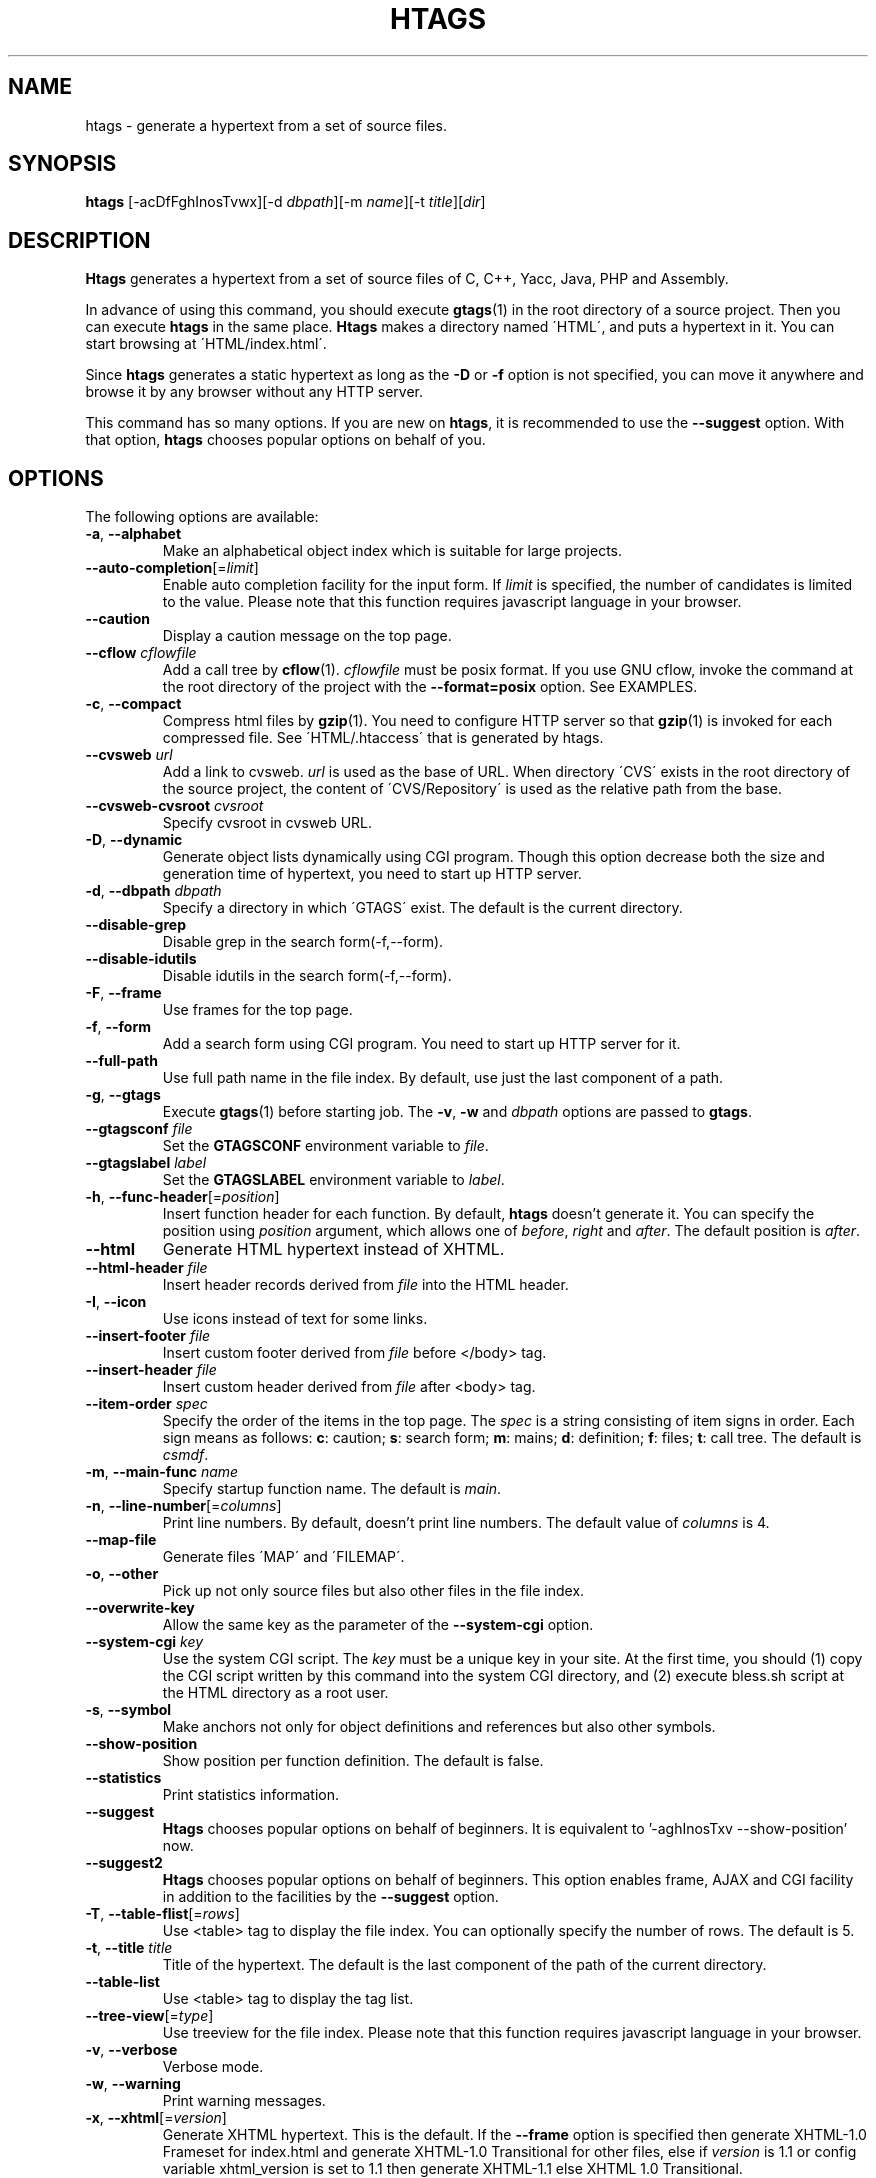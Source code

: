 .\" This file is generated automatically by convert.pl from htags/manual.in.
.TH HTAGS 1 "July 2010" "GNU Project"
.SH NAME
htags \- generate a hypertext from a set of source files.
.SH SYNOPSIS
\fBhtags\fP [-acDfFghInosTvwx][-d \fIdbpath\fP][-m \fIname\fP][-t \fItitle\fP][\fIdir\fP]
.br
.SH DESCRIPTION
\fBHtags\fP generates a hypertext from a set of source files of
C, C++, Yacc, Java, PHP and Assembly.
.PP
In advance of using this command, you should execute \fBgtags\fP(1)
in the root directory of a source project.
Then you can execute \fBhtags\fP in the same place.
\fBHtags\fP makes a directory named \'HTML\', and puts a hypertext in it.
You can start browsing at \'HTML/index.html\'.
.PP
Since \fBhtags\fP generates a static hypertext as long as the \fB-D\fP or \fB-f\fP
option is not specified, you can move it anywhere and browse it by any browser without
any HTTP server.
.PP
This command has so many options.
If you are new on \fBhtags\fP, it is recommended to use the \fB--suggest\fP option.
With that option, \fBhtags\fP chooses popular options on behalf of you.
.SH OPTIONS
The following options are available:
.TP
\fB-a\fP, \fB--alphabet\fP
Make an alphabetical object index which is suitable for large projects.
.TP
\fB--auto-completion\fP[=\fIlimit\fP]
Enable auto completion facility for the input form.
If \fIlimit\fP is specified, the number of candidates is limited to the value.
Please note that this function requires javascript language in your browser.
.TP
\fB--caution\fP
Display a caution message on the top page.
.TP
\fB--cflow\fP \fIcflowfile\fP
Add a call tree by \fBcflow\fP(1). \fIcflowfile\fP must be posix format.
If you use GNU cflow, invoke the command at the root directory of the project
with the \fB--format=posix\fP option. See EXAMPLES.
.TP
\fB-c\fP, \fB--compact\fP
Compress html files by \fBgzip\fP(1).
You need to configure HTTP server so that \fBgzip\fP(1)
is invoked for each compressed file.
See \'HTML/.htaccess\' that is generated by htags.
.TP
\fB--cvsweb\fP \fIurl\fP
Add a link to cvsweb. \fIurl\fP is used as the base of URL.
When directory \'CVS\' exists in the root directory of the source project,
the content of \'CVS/Repository\' is used as the relative path from the base.
.TP
\fB--cvsweb-cvsroot\fP \fIcvsroot\fP
Specify cvsroot in cvsweb URL.
.TP
\fB-D\fP, \fB--dynamic\fP
Generate object lists dynamically using CGI program.
Though this option decrease both the size and generation time of hypertext,
you need to start up HTTP server.
.TP
\fB-d\fP, \fB--dbpath\fP \fIdbpath\fP
Specify a directory in which \'GTAGS\' exist.
The default is the current directory.
.TP
\fB--disable-grep\fP
Disable grep in the search form(-f,--form).
.TP
\fB--disable-idutils\fP
Disable idutils in the search form(-f,--form).
.TP
\fB-F\fP, \fB--frame\fP
Use frames for the top page.
.TP
\fB-f\fP, \fB--form\fP
Add a search form using CGI program.
You need to start up HTTP server for it.
.TP
\fB--full-path\fP
Use full path name in the file index.
By default, use just the last component of a path.
.TP
\fB-g\fP, \fB--gtags\fP
Execute \fBgtags\fP(1) before starting job.
The \fB-v\fP, \fB-w\fP and \fIdbpath\fP options are passed to \fBgtags\fP.
.TP
\fB--gtagsconf\fP \fIfile\fP
Set the \fBGTAGSCONF\fP environment variable to \fIfile\fP.
.TP
\fB--gtagslabel\fP \fIlabel\fP
Set the \fBGTAGSLABEL\fP environment variable to \fIlabel\fP.
.TP
\fB-h\fP, \fB--func-header\fP[=\fIposition\fP]
Insert function header for each function.
By default, \fBhtags\fP doesn't generate it.
You can specify the position using \fIposition\fP argument,
which allows one of \fIbefore\fP, \fIright\fP and \fIafter\fP.
The default position is \fIafter\fP.
.TP
\fB--html\fP
Generate HTML hypertext instead of XHTML.
.TP
\fB--html-header\fP \fIfile\fP
Insert header records derived from \fIfile\fP into the HTML header.
.TP
\fB-I\fP, \fB--icon\fP
Use icons instead of text for some links.
.TP
\fB--insert-footer\fP \fIfile\fP
Insert custom footer derived from \fIfile\fP before </body> tag.
.TP
\fB--insert-header\fP \fIfile\fP
Insert custom header derived from \fIfile\fP after <body> tag.
.TP
\fB--item-order\fP \fIspec\fP
Specify the order of the items in the top page.
The \fIspec\fP is a string consisting of item signs in order.
Each sign means as follows:
\fBc\fP: caution; \fBs\fP: search form;
\fBm\fP: mains; \fBd\fP: definition; \fBf\fP: files; \fBt\fP: call tree.
The default is \fIcsmdf\fP.
.TP
\fB-m\fP, \fB--main-func\fP \fIname\fP
Specify startup function name. The default is \fImain\fP.
.TP
\fB-n\fP, \fB--line-number\fP[=\fIcolumns\fP]
Print line numbers. By default, doesn't print line numbers.
The default value of \fIcolumns\fP is 4.
.TP
\fB--map-file\fP
Generate files \'MAP\' and \'FILEMAP\'.
.TP
\fB-o\fP, \fB--other\fP
Pick up not only source files but also other files in the file index.
.TP
\fB--overwrite-key\fP
Allow the same key as the parameter of the \fB--system-cgi\fP option.
.TP
\fB--system-cgi\fP \fIkey\fP
Use the system CGI script. The \fIkey\fP must be a unique key in your site.
At the first time, you should (1) copy the CGI script written by this command
into the system CGI directory, and (2) execute bless.sh script at the HTML directory
as a root user.
.TP
\fB-s\fP, \fB--symbol\fP
Make anchors not only for object definitions and references but also other symbols.
.TP
\fB--show-position\fP
Show position per function definition. The default is false.
.TP
\fB--statistics\fP
Print statistics information.
.TP
\fB--suggest\fP
\fBHtags\fP chooses popular options on behalf of beginners.
It is equivalent to '-aghInosTxv --show-position' now.
.TP
\fB--suggest2\fP
\fBHtags\fP chooses popular options on behalf of beginners.
This option enables frame, AJAX and CGI facility in addition
to the facilities by the \fB--suggest\fP option.
.TP
\fB-T\fP, \fB--table-flist\fP[=\fIrows\fP]
Use <table> tag to display the file index.
You can optionally specify the number of rows. The default is 5.
.TP
\fB-t\fP, \fB--title\fP \fItitle\fP
Title of the hypertext.
The default is the last component of the path of the current directory.
.TP
\fB--table-list\fP
Use <table> tag to display the tag list.
.TP
\fB--tree-view\fP[=\fItype\fP]
Use treeview for the file index.
Please note that this function requires javascript language in your browser.
.TP
\fB-v\fP, \fB--verbose\fP
Verbose mode.
.TP
\fB-w\fP, \fB--warning\fP
Print warning messages.
.TP
\fB-x\fP, \fB--xhtml\fP[=\fIversion\fP]
Generate XHTML hypertext. This is the default.
If the \fB--frame\fP option is specified then
generate XHTML-1.0 Frameset for index.html
and generate XHTML-1.0 Transitional for other files,
else if \fIversion\fP is 1\.1 or config variable
xhtml_version is set to 1\.1 then generate
XHTML-1.1 else XHTML 1.0 Transitional.
.TP
\fIdir\fP
The directory in which the result of this command is stored.
The default is the current directory.
.SH EXAMPLES
.nf
	$ gtags -v
	$ htags -sanohITvt 'Welcome to XXX source tour!'
	$ firefox HTML/index.html
.PP
	$ htags --suggest
.PP
	$ cflow --tree --format=posix *.[ch] >cflow.out
	$ htags --cflow=cflow.out
.PP
.fi
.SH FILES
.TP
\'GTAGS\'
Tag file for object definitions.
.TP
\'GRTAGS\'
Tag file for object references.
.TP
\'GPATH\'
Tag file for files.
.TP
\'$HOME/.globalrc\', \'/etc/gtags.conf\', \'[sysconfdir]/gtags.conf\'
Configuration files.
.TP
\'HTML/index.html\'
Startup file.
.TP
\'HTML/MAP\'
Mapping file for converting tag name into the path of tag list.
.TP
\'HTML/FILEMAP\'
Mapping file for converting file name into the path of the file.
.TP
\'HTML/style.css\'
Style sheet file. This file is generated when the \fB--xhtml\fP
option is specified.
.TP
\'HTML/.htaccess\'
Local configuration file for Apache. This file is generated when
the \fB-f\fP, \fB-D\fP or \fB-c\fP option is specified.
.TP
\'HTML/GTAGSROOT\'
If this file exists, CGI program \'global.cgi\' sets
environment variable GTAGSROOT to the contents of it.
If you move directory \'HTML\' from the original place,
please make this file.
.SH ENVIRONMENT
The following environment variables affect the execution of \fBhtags\fP:
.TP
\fBTMPDIR\fP
The location used to stored temporary files. The default is \'/tmp\'.
.TP
\fBGTAGSCONF\fP
Configuration file. The default is \'$HOME/.globalrc\'.
.TP
\fBGTAGSLABEL\fP
Configuration label. The default is \fIdefault\fP.
.TP
\fBGTAGSCACHE\fP
The size of B-tree cache. The default is 50000000 (bytes).
.TP
\fBGTAGSFORCECPP\fP
If this variable is set, each file whose suffix is 'h' is treated
as a C++ source file.
.SH CONFIGURATION
The following configuration variables affect the execution of \fBhtags\fP:
If the \fB--xhtml\fP option is specified then all definitions of
HTML tag are ignored.
Instead, you can customize the appearance using style sheet file
(\'style.css\').
.TP
body_begin(string)
Begin tag for body. The default is '<body text=#191970 bgcolor=#f5f5dc vlink=gray>'.
.TP
body_end(string)
End tag for body. The default is '</body>'.
.TP
brace_begin(string)
Begin tag for brace. The default is '<font color=red>'.
.TP
brace_end(string)
End tag for brace. The default is '</font>'.
.TP
colorize_warned_line(boolean)
Colorize warned line using warned_line_begin and warned_line_end.
The default is false.
.TP
comment_begin(string)
Begin tag for comments. The default is '<i><font color=green>'.
.TP
comment_end(string)
End tag for comments. The default is '</font></i>'.
.TP
datadir(string)
Shared data directory. The default is '/usr/local/share' but
you can change the value using configure script.
\fBHtags\fP look up template files in the 'gtags' directory
in this data directory.
.TP
gzipped_suffix(string)
Suffix for compressed html file. The default is 'ghtml'.
.TP
hr(string)
Horizontal rules. The default is '<hr>'.
.TP
htags_options(string)
Default options for \fBhtags\fP. This value is inserted into
the head of arguments.
.TP
include_file_suffixes(comma separated list)
Suffixes of include files. The default is 'h,hxx,hpp,H,inc.php'.
.TP
langmap(comma separated list)
Language mapping. Each comma-separated map consists of
the language name, a colon, and a list of file extensions.
Default mapping is 'c:.c.h,yacc:.y,asm:.s.S,java:.java,cpp:.c++.cc.cpp.cxx.hxx.hpp.C.H,php:.php.php3.phtml'.
.TP
ncol(number)
Columns of line number. The default is 4.
.TP
normal_suffix(string)
Suffix for normal html file. The default is 'html'.
.TP
position_begin(string)
Begin tag for position mark. The default is '<font color=gray>'.
.TP
position_end(string)
End tag for position mark. The default is '</font>'.
.TP
reserved_begin(string)
Begin tag for reserved word. The default is '<b>'.
.TP
reserved_end(string)
End tag for reserved word. The default is '</b>'.
.TP
script_alias(string)
Script alias for system cgi script (\fB--system-cgi\fP).
.TP
sharp_begin(string)
Begin tag for 'define'. The default is '<font color=darkred>'.
.TP
sharp_end(string)
End tag for 'define'. The default is '</font>'.
.TP
table_begin(string)
Begin tag for table. The default is '<table>'.
.TP
table_end(string)
End tag for table. The default is '</table>'.
.TP
tabs(number)
Tab stop. The default is 8.
.TP
title_begin(string)
Begin tag for Title. The default is '<h1><font color=#cc0000>'.
.TP
title_end(string)
End tag for Title. The default is '</font></h1>'.
.TP
warned_line_begin(string)
Begin tag for line which htags warned. The default is '<span style="background-color:yellow">'.
.TP
warned_line_end(string)
End tag for line which htags warned. The default is '</span>'.
.TP
xhtml_version(1.0|1.1)
XHTML version. 1.0 and 1.1 are acceptable. The default is 1.0.
.SH DIAGNOSTICS
\fBHtags\fP exits with a non 0 value if an error occurred, 0 otherwise.
.SH "SEE ALSO"
\fBglobal\fP(1),
\fBgtags\fP(1).
.PP
GNU GLOBAL source code tag system
.br
(http://www.gnu.org/software/global/).
.SH BUG
Generated hypertext is VERY LARGE.
In advance, check the space of your disk.
.PP
PHP support is far from complete.
.PP
The -f, -D or -c option generates CGI programs.
If you open the result to the public, please recognize the security dangers.
.SH AUTHOR
Shigio YAMAGUCHI, Hideki IWAMOTO and others.
.SH HISTORY
The \fBhtags\fP command appeared in FreeBSD 2.2.2.
